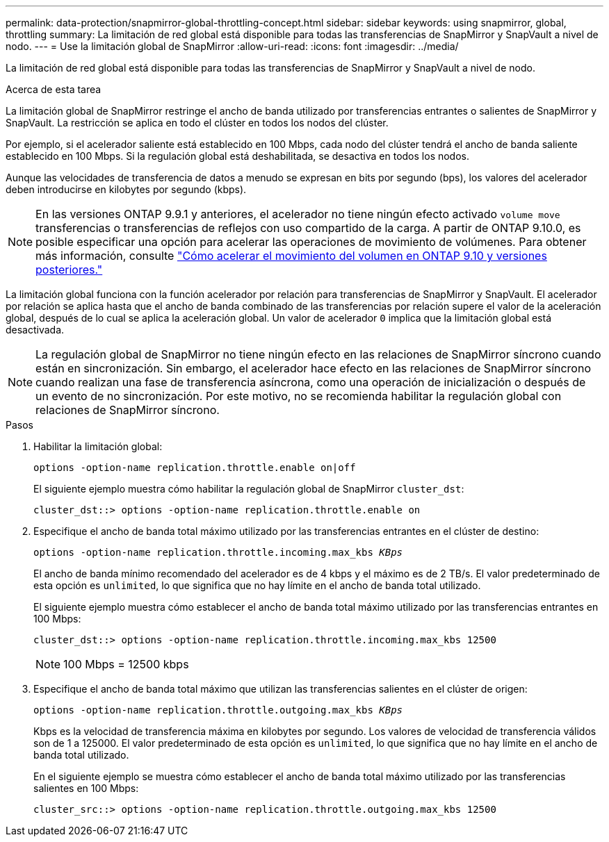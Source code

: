 ---
permalink: data-protection/snapmirror-global-throttling-concept.html 
sidebar: sidebar 
keywords: using snapmirror, global, throttling 
summary: La limitación de red global está disponible para todas las transferencias de SnapMirror y SnapVault a nivel de nodo. 
---
= Use la limitación global de SnapMirror
:allow-uri-read: 
:icons: font
:imagesdir: ../media/


[role="lead"]
La limitación de red global está disponible para todas las transferencias de SnapMirror y SnapVault a nivel de nodo.

.Acerca de esta tarea
La limitación global de SnapMirror restringe el ancho de banda utilizado por transferencias entrantes o salientes de SnapMirror y SnapVault. La restricción se aplica en todo el clúster en todos los nodos del clúster.

Por ejemplo, si el acelerador saliente está establecido en 100 Mbps, cada nodo del clúster tendrá el ancho de banda saliente establecido en 100 Mbps. Si la regulación global está deshabilitada, se desactiva en todos los nodos.

Aunque las velocidades de transferencia de datos a menudo se expresan en bits por segundo (bps), los valores del acelerador deben introducirse en kilobytes por segundo (kbps).

[NOTE]
====
En las versiones ONTAP 9.9.1 y anteriores, el acelerador no tiene ningún efecto activado `volume move` transferencias o transferencias de reflejos con uso compartido de la carga. A partir de ONTAP 9.10.0, es posible especificar una opción para acelerar las operaciones de movimiento de volúmenes. Para obtener más información, consulte link:https://kb.netapp.com/Advice_and_Troubleshooting/Data_Storage_Software/ONTAP_OS/How_to_throttle_volume_move_in_ONTAP_9.10_or_later["Cómo acelerar el movimiento del volumen en ONTAP 9.10 y versiones posteriores."]

====
La limitación global funciona con la función acelerador por relación para transferencias de SnapMirror y SnapVault. El acelerador por relación se aplica hasta que el ancho de banda combinado de las transferencias por relación supere el valor de la aceleración global, después de lo cual se aplica la aceleración global. Un valor de acelerador `0` implica que la limitación global está desactivada.

[NOTE]
====
La regulación global de SnapMirror no tiene ningún efecto en las relaciones de SnapMirror síncrono cuando están en sincronización. Sin embargo, el acelerador hace efecto en las relaciones de SnapMirror síncrono cuando realizan una fase de transferencia asíncrona, como una operación de inicialización o después de un evento de no sincronización. Por este motivo, no se recomienda habilitar la regulación global con relaciones de SnapMirror síncrono.

====
.Pasos
. Habilitar la limitación global:
+
`options -option-name replication.throttle.enable on|off`

+
El siguiente ejemplo muestra cómo habilitar la regulación global de SnapMirror `cluster_dst`:

+
[listing]
----
cluster_dst::> options -option-name replication.throttle.enable on
----
. Especifique el ancho de banda total máximo utilizado por las transferencias entrantes en el clúster de destino:
+
`options -option-name replication.throttle.incoming.max_kbs _KBps_`

+
El ancho de banda mínimo recomendado del acelerador es de 4 kbps y el máximo es de 2 TB/s. El valor predeterminado de esta opción es `unlimited`, lo que significa que no hay límite en el ancho de banda total utilizado.

+
El siguiente ejemplo muestra cómo establecer el ancho de banda total máximo utilizado por las transferencias entrantes en 100 Mbps:

+
[listing]
----
cluster_dst::> options -option-name replication.throttle.incoming.max_kbs 12500
----
+
[NOTE]
====
100 Mbps = 12500 kbps

====
. Especifique el ancho de banda total máximo que utilizan las transferencias salientes en el clúster de origen:
+
`options -option-name replication.throttle.outgoing.max_kbs _KBps_`

+
Kbps es la velocidad de transferencia máxima en kilobytes por segundo. Los valores de velocidad de transferencia válidos son de 1 a 125000. El valor predeterminado de esta opción es `unlimited`, lo que significa que no hay límite en el ancho de banda total utilizado.

+
En el siguiente ejemplo se muestra cómo establecer el ancho de banda total máximo utilizado por las transferencias salientes en 100 Mbps:

+
[listing]
----
cluster_src::> options -option-name replication.throttle.outgoing.max_kbs 12500
----

